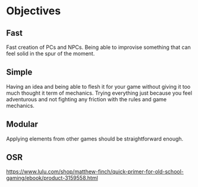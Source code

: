 * Objectives

** Fast
   Fast creation of PCs and NPCs. Being able to improvise something that can feel solid
   in the spur of the moment.

** Simple
   Having an idea and being able to flesh it for your game without giving it too much 
   thought it term of mechanics.
   Trying everything just because you feel adventurous and not fighting any friction
   with the rules and game mechanics.

** Modular
   Applying elements from other games should be straightforward enough.

** OSR
   https://www.lulu.com/shop/matthew-finch/quick-primer-for-old-school-gaming/ebook/product-3159558.html
